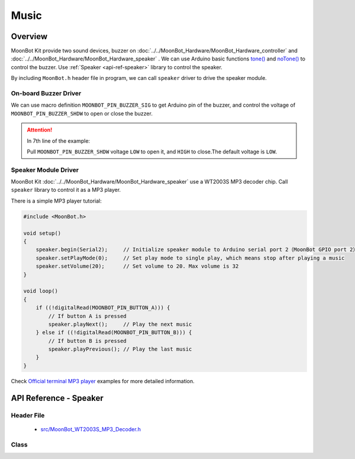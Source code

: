 Music
==========

Overview
----------

MoonBot Kit provide two sound devices, buzzer on :doc:`../../MoonBot_Hardware/MoonBot_Hardware_controller` and :doc:`../../MoonBot_Hardware/MoonBot_Hardware_speaker` .
We can use Arduino basic functions `tone() <https://www.arduino.cc/reference/en/language/functions/advanced-io/tone/>`_ 
and `noTone() <https://www.arduino.cc/reference/en/language/functions/advanced-io/notone/>`_ to control the buzzer. 
Use :ref:`Speaker <api-ref-speaker>` library to control the speaker.

By including ``MoonBot.h`` header file in program, we can call ``speaker`` driver to drive the speaker module.

On-board Buzzer Driver
++++++++++++++++++++

We can use macro definition ``MOONBOT_PIN_BUZZER_SIG`` to get Arduino pin of the buzzer, and control the voltage of ``MOONBOT_PIN_BUZZER_SHDW`` to open or close the buzzer.

.. code-block:: cpp
    :emphasize-lines: 7

    #include <MoonBot.h>

    void setup()
    {
        pinMode(MOONBOT_PIN_BUZZER_SIG, OUTPUT);        // Initialize buzzer signal pin to output mode
        pinMode(MOONBOT_PIN_BUZZER_SHDW, OUTPUT);       // Initialize buzzer power pin to output mode
        digitalWrite(MOONBOT_PIN_BUZZER_SHDW, LOW);     // Pull down buzzer power pin to open buzzer
        tone(MOONBOT_PIN_BUZZER_SIG, 1000, 2000);       // Let buzzer play with 1000Hz for 2000ms
    }

.. Attention::

    In 7th line of the example: 

    .. code-block:: cpp
        :lineno-start: 7

        digitalWrite(MOONBOT_PIN_BUZZER_SHDW, LOW);     // Initialize buzzer power pin to output mode

    Pull ``MOONBOT_PIN_BUZZER_SHDW`` voltage ``LOW`` to open it, and ``HIGH`` to close.The default voltage is ``LOW``.

Speaker Module Driver
++++++++++++++++++++

MoonBot Kit :doc:`../../MoonBot_Hardware/MoonBot_Hardware_speaker` use a WT2003S MP3 decoder chip. Call ``speaker`` library to control it as a MP3 player.

There is a simple MP3 player tutorial: 

.. code-block:: cpp

    #include <MoonBot.h>

    void setup()
    {
        speaker.begin(Serial2);     // Initialize speaker module to Arduino serial port 2（MoonBot GPIO port 2）
        speaker.setPlayMode(0);     // Set play mode to single play, which means stop after playing a music
        speaker.setVolume(20);      // Set volume to 20. Max volume is 32
    }

    void loop()
    {
        if ((!digitalRead(MOONBOT_PIN_BUTTON_A))) {
            // If button A is pressed
            speaker.playNext();     // Play the next music
        } else if ((!digitalRead(MOONBOT_PIN_BUTTON_B))) {
            // If button B is pressed
            speaker.playPrevious(); // Play the last music
        }
    }

Check `Official terminal MP3 player <https://github.com/mu-opensource/MoonBot/blob/master/examples/Terminal_MP3_Player/Terminal_MP3_Player.ino>`_ examples for more detailed information. 

.. _api-ref-speaker:

API Reference - Speaker
----------------------

Header File
+++++++++++

    - `src/MoonBot_WT2003S_MP3_Decoder.h <https://github.com/mu-opensource/MoonBot/blob/master/src/MoonBot_WT2003S_MP3_Decoder.h>`_

Class
+++++

.. glossary::

    class WT2003S

        - WT2003S MP3 player driver


        :Menber function:

            :void begin(SoftwareSerial &serialPort);:

                - Use software serial port to initialize speaker

                :parameter:

                    - ``serialPort`` : software serial port

            :void begin(HardwareSerial &serialPort = Serial);:

                - Use hardware serial port to initialize speaker

                :parameter:

                    - ``serialPort`` : hardware serial port, Serial by default

            :uint8_t play(char* fileName);:

                - play music with the file name
				
                :parameter:

                    - ``fileName`` : 4 bytes of the file name

                :return:

                    - ``0`` means the command is right, other return means wrong

            :uint8_t setVolume(uint8_t volumeLevel);:

                - Set volume of the speaker

                :parameter:

                    - ``volumeLevel`` : volume level, with range of ``0~32``

                :return:

                    - ``0`` means the command is right, other return means wrong

            :uint8_t stop(void);:

                - Stop playing current music

                :return:

                    - ``0`` means the command is right, other return means wrong

            :void pause(void);:

                - Pause when playing, play when pausing

            :uint8_t playPrevious(void);:

                - Play the last music. Play the final music when on the first

                :return:

                    - ``0`` means the command is right, other return means wrong

            :uint8_t playNext(void);:

                - Play the next music. Play the first music when on the final

                :return:

                    - ``0`` means the command is right, other return means wrong

            :uint8_t setPlayMode(uint8_t mode);:

                - Set play mode

                :parameter:

                    - ``mode`` :

                        +-+------------+
                        |0|single play |
                        +-+------------+
                        |1|single cycle|
                        +-+------------+
                        |2|list loop   |
                        +-+------------+
                        |3|randomplay  |
                        +-+------------+

                :return:

                    - ``0`` means the command is right, other return means wrong

            :uint16_t getSongCount(void);:

                - Get the music order number in the list

                :return:

                    - current music order number in the list

            :void getSongName();:

                - Get first 9 bytes of the song name. Read ``WT2003S::songName[MP3_NUM_NAME_BYTES]`` to get the name

            :uint8_t playTrackNumber(uint8_t trackNumber);:

                - Play music with the given order number

                :parameter:

                    - ``trackNumber`` : music order number in the list

                :return:

                    - ``0`` means the command is right, other return means wrong

            :uint8_t getVolume(void);:

                - Get current volume level of the speaker

                :return:

                    - ``0~32`` : volume level of the speaker

            :uint8_t getPlayStatus(void);:

                - Get the current play status

                :return:

                    +-+-----+
                    |1|play |
                    +-+-----+
                    |2|stop |
                    +-+-----+
                    |3|pause|
                    +-+-----+
